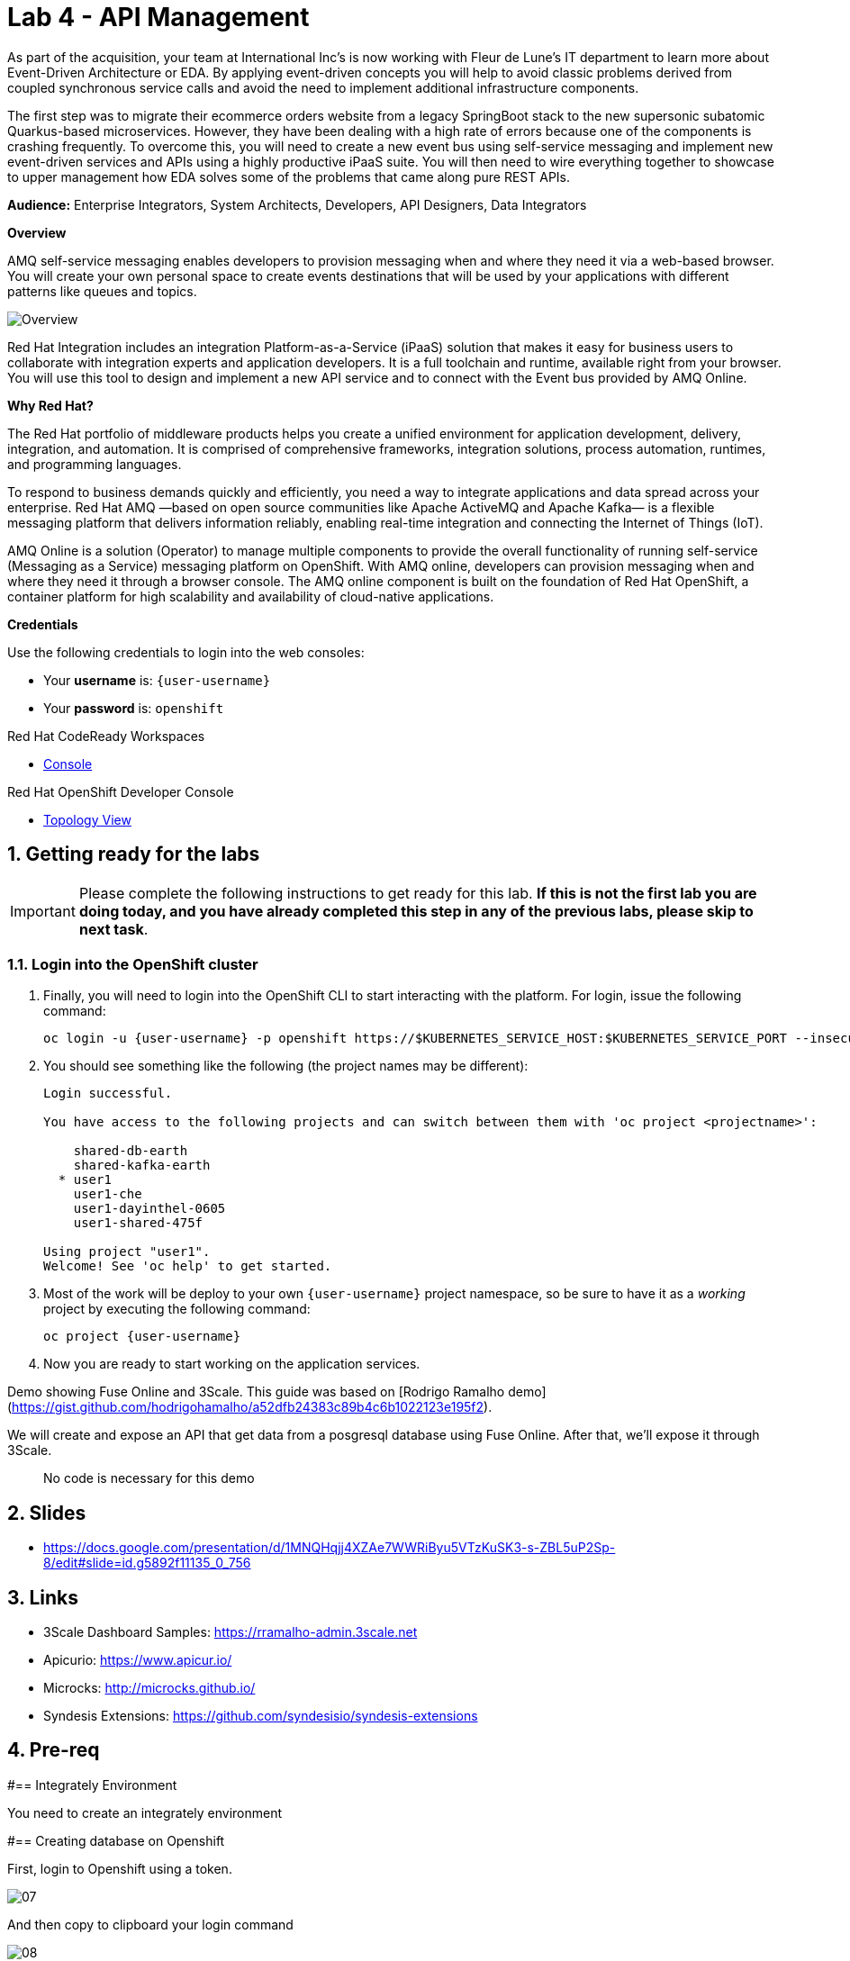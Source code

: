 // Attributes
:walkthrough: API Management
:title: Lab 4 - {walkthrough}
:user-password: openshift
:standard-fail-text: Verify that you followed all the steps. If you continue to have issues, contact a workshop assistant.
:namespace: {user-username}

// URLs
:fuse-user-url: https://syndesis-fuse-{user-username}.{openshift-app-host}/

[id='api-management']
= {title}

As part of the acquisition, your team at International Inc's is now working with Fleur de Lune's IT department to learn more about Event-Driven Architecture or EDA. By applying event-driven concepts you will help to avoid classic problems derived from coupled synchronous service calls and avoid the need to implement additional infrastructure components. 

The first step was to migrate their ecommerce orders website from a legacy SpringBoot stack to the new supersonic subatomic Quarkus-based microservices. However, they have been dealing with a high rate of errors because one of the components is crashing frequently. To overcome this, you will need to create a new event bus using self-service messaging and implement new event-driven services and APIs using a highly productive iPaaS suite. You will then need to wire everything together to showcase to upper management how EDA solves some of the problems that came along pure REST APIs.

*Audience:* Enterprise Integrators, System Architects, Developers, API Designers, Data Integrators

*Overview*

AMQ self-service messaging enables developers to provision messaging when and where they need it via a web-based browser. You will create your own personal space to create events destinations that will be used by your applications with different patterns like queues and topics.

image::images/lab1-overview.png[Overview, role="integr8ly-img-responsive"]

Red Hat Integration includes an integration Platform-as-a-Service (iPaaS) solution that makes it easy for business users to collaborate with integration experts and application developers. It is a full toolchain and runtime, available right from your browser. You will use this tool to design and implement a new API service and to connect with the Event bus provided by AMQ Online.

*Why Red Hat?*

The Red Hat portfolio of middleware products helps you create a unified environment for application development, delivery, integration, and automation. It is comprised of comprehensive frameworks, integration solutions, process automation, runtimes, and programming languages.

To respond to business demands quickly and efficiently, you need a way to integrate applications and data spread across your enterprise. Red Hat AMQ —based on open source communities like Apache ActiveMQ and Apache Kafka— is a flexible messaging platform that delivers information reliably, enabling real-time integration and connecting the Internet of Things (IoT).

AMQ Online is a solution (Operator) to manage multiple components to provide the overall functionality of running self-service (Messaging as a Service) messaging platform on OpenShift. With AMQ online, developers can provision messaging when and where they need it through a browser console. The AMQ online component is built on the foundation of Red Hat OpenShift, a container platform for high scalability and availability of cloud-native applications.

*Credentials*

Use the following credentials to login into the web consoles:

* Your *username* is: `{user-username}`
* Your *password* is: `{user-password}`

[type=walkthroughResource,serviceName=codeready]
.Red Hat CodeReady Workspaces
****
* link:{codeready-url}[Console, window="_blank", , id="resources-codeready-url"]
****
[type=walkthroughResource]
.Red Hat OpenShift Developer Console
****
* link:{openshift-host}/topology/ns/{namespace}[Topology View, window="_blank"]
****

:sectnums:

[time=5]
[id="Getting Ready"]
== Getting ready for the labs

[IMPORTANT]
====
Please complete the following instructions to get ready for this lab. *If this is not the first lab you are doing today, and you have already completed this step in any of the previous labs, please skip to next task*.
====

=== Login into the OpenShift cluster

. Finally, you will need to login into the OpenShift CLI to start interacting with the platform. For login, issue the following command:
+
[source,bash,subs="attributes+"]
----
oc login -u {user-username} -p {user-password} https://$KUBERNETES_SERVICE_HOST:$KUBERNETES_SERVICE_PORT --insecure-skip-tls-verify=true
----

. You should see something like the following (the project names may be different):
+
----
Login successful.

You have access to the following projects and can switch between them with 'oc project <projectname>':

    shared-db-earth
    shared-kafka-earth
  * user1
    user1-che
    user1-dayinthel-0605
    user1-shared-475f

Using project "user1".
Welcome! See 'oc help' to get started.
----

. Most of the work will be deploy to your own `{namespace}` project namespace, so be sure to have it as a _working_ project by executing the following command:
+
[source,bash,subs="attributes+"]
----
oc project {namespace}
----

. Now you are ready to start working on the application services.

Demo showing Fuse Online and 3Scale. This guide was based on [Rodrigo Ramalho demo](https://gist.github.com/hodrigohamalho/a52dfb24383c89b4c6b1022123e195f2).

We will create and expose an API that get data from a posgresql database using Fuse Online. After that, we'll expose it through 3Scale.

> No code is necessary for this demo

== Slides

* https://docs.google.com/presentation/d/1MNQHqjj4XZAe7WWRiByu5VTzKuSK3-s-ZBL5uP2Sp-8/edit#slide=id.g5892f11135_0_756

== Links

* 3Scale Dashboard Samples: https://rramalho-admin.3scale.net
* Apicurio: https://www.apicur.io/
* Microcks: http://microcks.github.io/
* Syndesis Extensions: https://github.com/syndesisio/syndesis-extensions

== Pre-req

#== Integrately Environment

You need to create an integrately environment

#== Creating database on Openshift

First, login to Openshift using a token.

image::images/07.png[]

And then copy to clipboard your login command

image::images/08.png[]

Now, let's create a new database in a project named `fuse-demo`:

[source,java,subs="attributes+"]
----
# Create new project on Openshift
oc new-project fuse-demo

# Create a new postgresql database using a Openshift template
oc new-app --template=postgresql-persistent --param=POSTGRESQL_PASSWORD=redhat --param=POSTGRESQL_USER=redhat --param=POSTGRESQL_DATABASE=sampledb -n fuse-demo
----

When the pod is ready, run:

```bash
# Get postgresql pod name
POD_POSTGRESQL=$(oc get po | grep postgresql | awk '{print $1}')

# Create database
oc exec -it $POD_POSTGRESQL -- bash -c 'psql -U redhat -d sampledb -c "CREATE TABLE users(id serial PRIMARY KEY,name VARCHAR (50),phone VARCHAR (50),age integer);"'

# Populate the database
oc exec -it $POD_POSTGRESQL -- bash -c "psql -U redhat -d sampledb -c \"INSERT INTO users(name, phone, age) VALUES  ('Rodrigo Ramalho', '(11) 95474-8099', 30);\""
oc exec -it $POD_POSTGRESQL -- bash -c "psql -U redhat -d sampledb -c \"INSERT INTO users(name, phone, age) VALUES  ('Thiago Araki', '(11) 95474-8099', 31);\""
oc exec -it $POD_POSTGRESQL -- bash -c "psql -U redhat -d sampledb -c \"INSERT INTO users(name, phone, age) VALUES  ('Gustavo Luszczynski', '(11) 95474-8099', 29);\""
oc exec -it $POD_POSTGRESQL -- bash -c "psql -U redhat -d sampledb -c \"INSERT INTO users(name, phone, age) VALUES  ('Rafael Tuelho', '(11) 95474-8099', 55);\""
oc exec -it $POD_POSTGRESQL -- bash -c "psql -U redhat -d sampledb -c \"INSERT INTO users(name, phone, age) VALUES  ('Elvis is not dead', '(11) 95474-8099', 36);\""

# Make sure your data is saved
oc exec -it $POD_POSTGRESQL -- bash -c "psql -U redhat -d sampledb -c \"select * from users;\""
```

> If for some reason you need to reinstall the database, just run:

[source,java,subs="attributes+"]
----
oc delete all -l app=postgresql-persistent -n fuse-demo
oc delete pvc postgresql -n fuse-demo
oc delete secret postgresql -n fuse-demo
----

=== Creating a Database Connection on Fuse Online

Open your tutorial page: https://tutorial-web-app-webapp.apps.latam-3a88.openshiftworkshop.com

> Update this url `https://tutorial-web-app-webapp.apps.latam-3a88.openshiftworkshop.com` according to your environment

Open Fuse Online

image::images/01.png[]

Click on `Connections`

image::images/02.png[]

Click on `Create Connection`

image::images/03.png[]

Then, select `Database`

image::images/04.png[]

Fill the database configuration with the following values:

```properties
url: jdbc:postgresql://postgresql.fuse-demo:5432/sampledb
user: redhat
password: redhat
```

image::images/05.png[]

Now, click on `Validate` to make sure everything is working as expected. If it is all good, click on `Next`.

image::images/09.png[]

The Connection Name is: `Users Database`. Then, click on `Create`

image::images/06.png[]

Now you should see connection `Users Database` listed in the connections page.

image::images/10.png[]

We are good to go for our API creation demo.

== Demo

#== Create an API from Scratch

Back to our `Home` page, click on `Create Integration`

image::images/11.png[]

Then select `API Provider` from the connections listed.

image::images/12.png[]

Choose `Create from scratch`

image::images/13.png[]

Click on `Add a data type`

image::images/14.png[]

Give it a name like: `User`

image::images/15.png[]

Paste the following json example and choose `REST Resource`. Then, click `Save`.

```json
{
    "id": 0,
    "name": "Rodrigo Ramalho",
    "phone": "11 95474-8099",
    "age": 30
}
```

Click `Save` again.

image::images/16.png[]

Now, click on `Next`

image::images/17.png[]

And give a name for our integration: `Users API`. Click on `Save and continue`

image::images/18.png[]

##== Creating an API for `Get All Users` (GET)

Create now a flow for the GET Method that list all users:

image::images/19.png[]

Add a step in our flow clicking on `+`:

image::images/20.png[]

Now choose our `Users Database` connection created previously.

image::images/21.png[]

Click on `Invoke SQL to obtain, store, update or delete data`:

image::images/22.png[]

Fill the `SQL Statement` with: `select * from users` and then click `Next`

image::images/23.png[]

Add a log step in our flow. Click again on the `+`:

image::images/24.png[]

Then choose `Log`

image::images/25.png[]

In the `Custom Text`, write `Loading users from database` and click `Done`.

image::images/26.png[]

Now, let's add a data mapping to our flow. In the last step, click in the yellow icon and then go to `Add a data mapping step`.

image::images/27.png[]

Expand both panel clicking on the arrows:

image::images/28.png[]

Now, drag and drop the source fields matching with the target fields and then click on `Done`.

image::images/29.png[]

Click now on `Save`.

image::images/30.png[]

##== Creating API for `Create a users` (POST)

From the combobox `Operations`, choose `Create a users`:

image::images/31.png[]

Repeat the same steps you did when `Creating an API for Get All Users (GET)`

When adding the Users Database, you need to click on `Invoke SQL to obtain, store, update or delete data` and add `INSERT INTO USERS(NAME,PHONE,AGE) VALUES(:#NAME,:#PHONE,:#AGE);` in the field `SQL statement`.

image::images/32.png[]

Also, during the data mapping you won't need to associate the `id` field because it will be already generate by the postgres database.

image::images/33.png[]

In the end, you should have something like:

image::images/34.png[]

Now, click on `Save` and then on `Publish`

image::images/35.png[]

Now, we need to wait Openshift build our container. When done, you should see `Published version 1` on the top of the page.

If you go to the `Home` page, we have 1 integration running.

image::images/37.png[]

Our last step is to expose our integration on Openshift using `Route`s.

```bash
oc create route edge i-users-api --service=i-users-api -n fuse
```

#== Testing your integration

You can check if your integration is working properly running:

```bash
curl https://$(oc get route -n fuse | grep i-users-api | awk '{print $2"/users"}')
```

Or you can try with [httpie](https://httpie.org/):

```bash
http https://$(oc get route -n fuse | grep i-users-api | awk '{print $2"/users"}')
```

#== Exposing your API using 3Scale

##== Importing API from Openshift

First, let's import our API from Openshift. To do that, just click on `NEW API`.

image::images/38.png[]

Select `Import from Openshift`. Then choose `fuse` for the `Namespace` combobox and `i-users-api` for the `Name` field. Click on `Create Service`.

image::images/39.png[]

Now you should see your new api on the 3scale dashboard.

image::images/40.png[]

##== Creating an application plan for our API

We need to create an application plan for our users api. Click on `Dashboard` menu and then on `i-users-api`

image::images/41.png[]

Now, click on `Create Application Plan`.

image::images/42.png[]

For the `Name` field use: `Basic Plan`. And for the `System name`: `basic-plan`. Now click on `Create Application Plan`.

image::images/43.png[]

We need to publish our application plan. To do that, click on `Publish`

image::images/44.png[]

##== Creating an application for our API